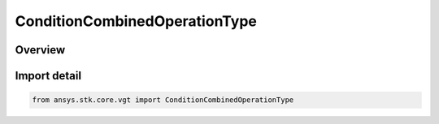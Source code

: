ConditionCombinedOperationType
==============================

.. py:class:: ansys.stk.core.vgt.ConditionCombinedOperationType

   IntEnum


.. py:currentmodule:: ConditionCombinedOperationType

Overview
--------

.. tab-set::

    .. tab-item:: Members
        
        .. list-table::
            :header-rows: 0
            :widths: auto

            * - :py:attr:`~AND`
              - Scalar condition combined AND operation.

            * - :py:attr:`~OR`
              - Scalar condition combined OR operation.

            * - :py:attr:`~XOR`
              - Scalar condition combined XOR operation.

            * - :py:attr:`~MINUS`
              - Scalar condition combined MINUS operation.


Import detail
-------------

.. code-block:: python

    from ansys.stk.core.vgt import ConditionCombinedOperationType


